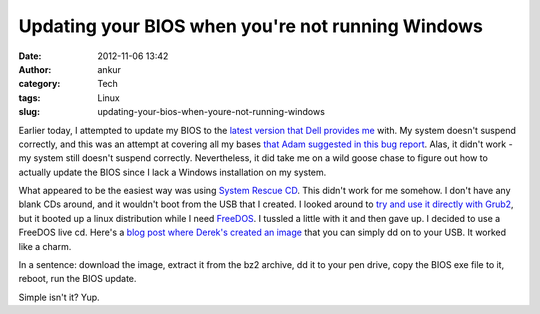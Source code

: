 Updating your BIOS when you're not running Windows
##################################################
:date: 2012-11-06 13:42
:author: ankur
:category: Tech
:tags: Linux
:slug: updating-your-bios-when-youre-not-running-windows

Earlier today, I attempted to update my BIOS to the `latest version that
Dell provides me`_ with. My system doesn't suspend correctly, and this
was an attempt at covering all my bases `that Adam suggested in this bug
report`_. Alas, it didn't work - my system still doesn't suspend
correctly. Nevertheless, it did take me on a wild goose chase to figure
out how to actually update the BIOS since I lack a Windows installation
on my system.

What appeared to be the easiest way was using `System Rescue CD`_. This
didn't work for me somehow. I don't have any blank CDs around, and it
wouldn't boot from the USB that I created. I looked around to `try and
use it directly with Grub2`_, but it booted up a linux distribution
while I need `FreeDOS`_. I tussled a little with it and then gave up. I
decided to use a FreeDOS live cd. Here's a `blog post where Derek's
created an image`_ that you can simply dd on to your USB. It worked like
a charm.

In a sentence: download the image, extract it from the bz2 archive, dd
it to your pen drive, copy the BIOS exe file to it, reboot, run the BIOS
update.

Simple isn't it? Yup.

.. _latest version that Dell provides me: http://www.dell.com/support/drivers/us/en/19/DriverDetails/Product/vostro-3400?driverId=6W3H0&fileId=2731099204&osCode=BIOSA#OldVersion
.. _that Adam suggested in this bug report: https://bugzilla.redhat.com/show_bug.cgi?id=832679
.. _System Rescue CD: http://www.sysresccd.org/Sysresccd-manual-en_How_to_install_SystemRescueCd_on_an_USB-stick
.. _try and use it directly with Grub2: http://www.sysresccd.org/Sysresccd-manual-en_Easy_install_SystemRescueCd_on_harddisk#Boot_the_ISO_image_from_the_disk_using_Grub2
.. _FreeDOS: http://www.freedos.org/download/
.. _blog post where Derek's created an image: http://derek.chezmarcotte.ca/?p=188
